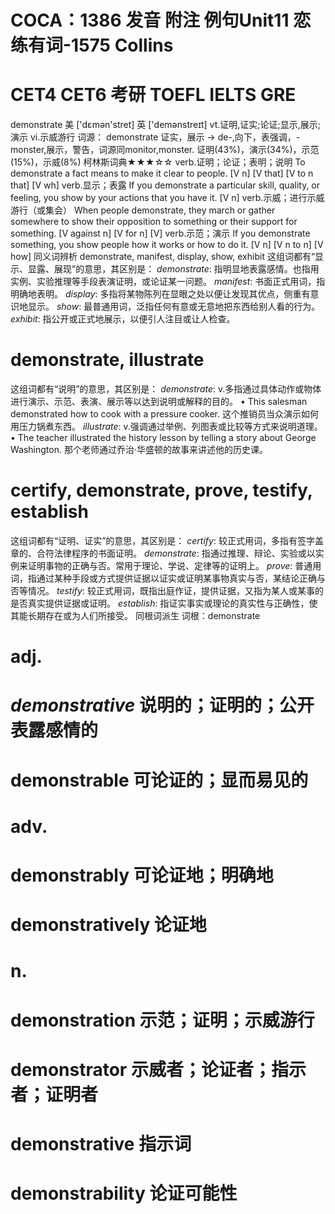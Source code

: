 * COCA：1386 发音 附注 例句Unit11   恋练有词-1575   Collins
* CET4 CET6 考研 TOEFL IELTS GRE   
demonstrate
美 ['dɛmən'stret] 英 ['demənstreɪt]
vt.证明,证实;论证;显示,展示;演示 vi.示威游行
词源： demonstrate 证实，展示 → de-,向下，表强调，-monster,展示，警告，词源同monitor,monster.
证明(43%)，演示(34%)，示范(15%)，示威(8%)
柯林斯词典★★★☆☆   
verb.证明；论证；表明；说明
To demonstrate a fact means to make it clear to people.
  [V n] [V that] [V to n that] [V wh]
verb.显示；表露
If you demonstrate a particular skill, quality, or feeling, you show by your actions that you have it.
  [V n]
verb.示威；进行示威游行（或集会）
When people demonstrate, they march or gather somewhere to show their opposition to something or their support for something.
  [V against n] [V for n] [V]
verb.示范；演示
If you demonstrate something, you show people how it works or how to do it.
  [V n] [V n to n] [V how]
同义词辨析
demonstrate, manifest, display, show, exhibit
这组词都有“显示、显露、展现”的意思，其区别是：
[[demonstrate]]: 指明显地表露感情。也指用实例、实验推理等手段表演证明，或论证某一问题。
[[manifest]]: 书面正式用词，指明确地表明。
[[display]]: 多指将某物陈列在显眼之处以便让发现其优点，侧重有意识地显示。
[[show]]: 最普通用词，泛指任何有意或无意地把东西给别人看的行为。
[[exhibit]]: 指公开或正式地展示，以便引人注目或让人检查。
* demonstrate, illustrate
这组词都有“说明”的意思，其区别是：
[[demonstrate]]: v.多指通过具体动作或物体进行演示、示范、表演、展示等以达到说明或解释的目的。
 • This salesman demonstrated how to cook with a pressure cooker.   这个推销员当众演示如何用压力锅煮东西。
[[illustrate]]: v.强调通过举例、列图表或比较等方式来说明道理。
 • The teacher illustrated the history lesson by telling a story about George Washington.   那个老师通过乔治·华盛顿的故事来讲述他的历史课。
* certify, demonstrate, prove, testify, establish
这组词都有“证明、证实”的意思，其区别是：
[[certify]]: 较正式用词，多指有签字盖章的、合符法律程序的书面证明。
[[demonstrate]]: 指通过推理、辩论、实验或以实例来证明事物的正确与否。常用于理论、学说、定律等的证明上。
[[prove]]: 普通用词，指通过某种手段或方式提供证据以证实或证明某事物真实与否，某结论正确与否等情况。
[[testify]]: 较正式用词，既指出庭作证，提供证据，又指为某人或某事的是否真实提供证据或证明。
[[establish]]: 指证实事实或理论的真实性与正确性，使其能长期存在或为人们所接受。
同根词派生
词根：demonstrate
* adj.
* [[demonstrative]] 说明的；证明的；公开表露感情的
* demonstrable 可论证的；显而易见的
* adv.
* demonstrably 可论证地；明确地
* demonstratively 论证地
* n.
* demonstration 示范；证明；示威游行
* demonstrator 示威者；论证者；指示者；证明者
* demonstrative 指示词
* demonstrability 论证可能性